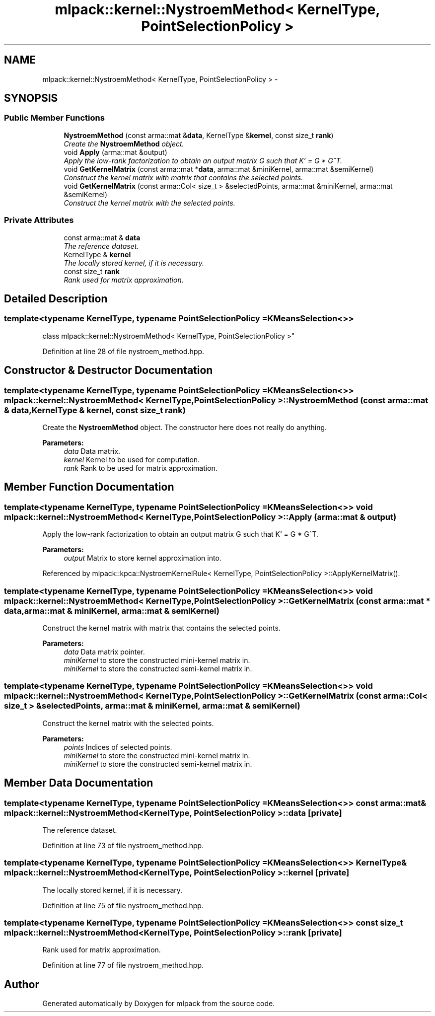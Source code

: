 .TH "mlpack::kernel::NystroemMethod< KernelType, PointSelectionPolicy >" 3 "Sat Mar 25 2017" "Version master" "mlpack" \" -*- nroff -*-
.ad l
.nh
.SH NAME
mlpack::kernel::NystroemMethod< KernelType, PointSelectionPolicy > \- 
.SH SYNOPSIS
.br
.PP
.SS "Public Member Functions"

.in +1c
.ti -1c
.RI "\fBNystroemMethod\fP (const arma::mat &\fBdata\fP, KernelType &\fBkernel\fP, const size_t \fBrank\fP)"
.br
.RI "\fICreate the \fBNystroemMethod\fP object\&. \fP"
.ti -1c
.RI "void \fBApply\fP (arma::mat &output)"
.br
.RI "\fIApply the low-rank factorization to obtain an output matrix G such that K' = G * G^T\&. \fP"
.ti -1c
.RI "void \fBGetKernelMatrix\fP (const arma::mat *\fBdata\fP, arma::mat &miniKernel, arma::mat &semiKernel)"
.br
.RI "\fIConstruct the kernel matrix with matrix that contains the selected points\&. \fP"
.ti -1c
.RI "void \fBGetKernelMatrix\fP (const arma::Col< size_t > &selectedPoints, arma::mat &miniKernel, arma::mat &semiKernel)"
.br
.RI "\fIConstruct the kernel matrix with the selected points\&. \fP"
.in -1c
.SS "Private Attributes"

.in +1c
.ti -1c
.RI "const arma::mat & \fBdata\fP"
.br
.RI "\fIThe reference dataset\&. \fP"
.ti -1c
.RI "KernelType & \fBkernel\fP"
.br
.RI "\fIThe locally stored kernel, if it is necessary\&. \fP"
.ti -1c
.RI "const size_t \fBrank\fP"
.br
.RI "\fIRank used for matrix approximation\&. \fP"
.in -1c
.SH "Detailed Description"
.PP 

.SS "template<typename KernelType, typename PointSelectionPolicy = KMeansSelection<>>
.br
class mlpack::kernel::NystroemMethod< KernelType, PointSelectionPolicy >"

.PP
Definition at line 28 of file nystroem_method\&.hpp\&.
.SH "Constructor & Destructor Documentation"
.PP 
.SS "template<typename KernelType, typename PointSelectionPolicy = KMeansSelection<>> \fBmlpack::kernel::NystroemMethod\fP< KernelType, PointSelectionPolicy >::\fBNystroemMethod\fP (const arma::mat & data, KernelType & kernel, const size_t rank)"

.PP
Create the \fBNystroemMethod\fP object\&. The constructor here does not really do anything\&.
.PP
\fBParameters:\fP
.RS 4
\fIdata\fP Data matrix\&. 
.br
\fIkernel\fP Kernel to be used for computation\&. 
.br
\fIrank\fP Rank to be used for matrix approximation\&. 
.RE
.PP

.SH "Member Function Documentation"
.PP 
.SS "template<typename KernelType, typename PointSelectionPolicy = KMeansSelection<>> void \fBmlpack::kernel::NystroemMethod\fP< KernelType, PointSelectionPolicy >::Apply (arma::mat & output)"

.PP
Apply the low-rank factorization to obtain an output matrix G such that K' = G * G^T\&. 
.PP
\fBParameters:\fP
.RS 4
\fIoutput\fP Matrix to store kernel approximation into\&. 
.RE
.PP

.PP
Referenced by mlpack::kpca::NystroemKernelRule< KernelType, PointSelectionPolicy >::ApplyKernelMatrix()\&.
.SS "template<typename KernelType, typename PointSelectionPolicy = KMeansSelection<>> void \fBmlpack::kernel::NystroemMethod\fP< KernelType, PointSelectionPolicy >::GetKernelMatrix (const arma::mat * data, arma::mat & miniKernel, arma::mat & semiKernel)"

.PP
Construct the kernel matrix with matrix that contains the selected points\&. 
.PP
\fBParameters:\fP
.RS 4
\fIdata\fP Data matrix pointer\&. 
.br
\fIminiKernel\fP to store the constructed mini-kernel matrix in\&. 
.br
\fIminiKernel\fP to store the constructed semi-kernel matrix in\&. 
.RE
.PP

.SS "template<typename KernelType, typename PointSelectionPolicy = KMeansSelection<>> void \fBmlpack::kernel::NystroemMethod\fP< KernelType, PointSelectionPolicy >::GetKernelMatrix (const arma::Col< size_t > & selectedPoints, arma::mat & miniKernel, arma::mat & semiKernel)"

.PP
Construct the kernel matrix with the selected points\&. 
.PP
\fBParameters:\fP
.RS 4
\fIpoints\fP Indices of selected points\&. 
.br
\fIminiKernel\fP to store the constructed mini-kernel matrix in\&. 
.br
\fIminiKernel\fP to store the constructed semi-kernel matrix in\&. 
.RE
.PP

.SH "Member Data Documentation"
.PP 
.SS "template<typename KernelType, typename PointSelectionPolicy = KMeansSelection<>> const arma::mat& \fBmlpack::kernel::NystroemMethod\fP< KernelType, PointSelectionPolicy >::data\fC [private]\fP"

.PP
The reference dataset\&. 
.PP
Definition at line 73 of file nystroem_method\&.hpp\&.
.SS "template<typename KernelType, typename PointSelectionPolicy = KMeansSelection<>> KernelType& \fBmlpack::kernel::NystroemMethod\fP< KernelType, PointSelectionPolicy >::kernel\fC [private]\fP"

.PP
The locally stored kernel, if it is necessary\&. 
.PP
Definition at line 75 of file nystroem_method\&.hpp\&.
.SS "template<typename KernelType, typename PointSelectionPolicy = KMeansSelection<>> const size_t \fBmlpack::kernel::NystroemMethod\fP< KernelType, PointSelectionPolicy >::rank\fC [private]\fP"

.PP
Rank used for matrix approximation\&. 
.PP
Definition at line 77 of file nystroem_method\&.hpp\&.

.SH "Author"
.PP 
Generated automatically by Doxygen for mlpack from the source code\&.
